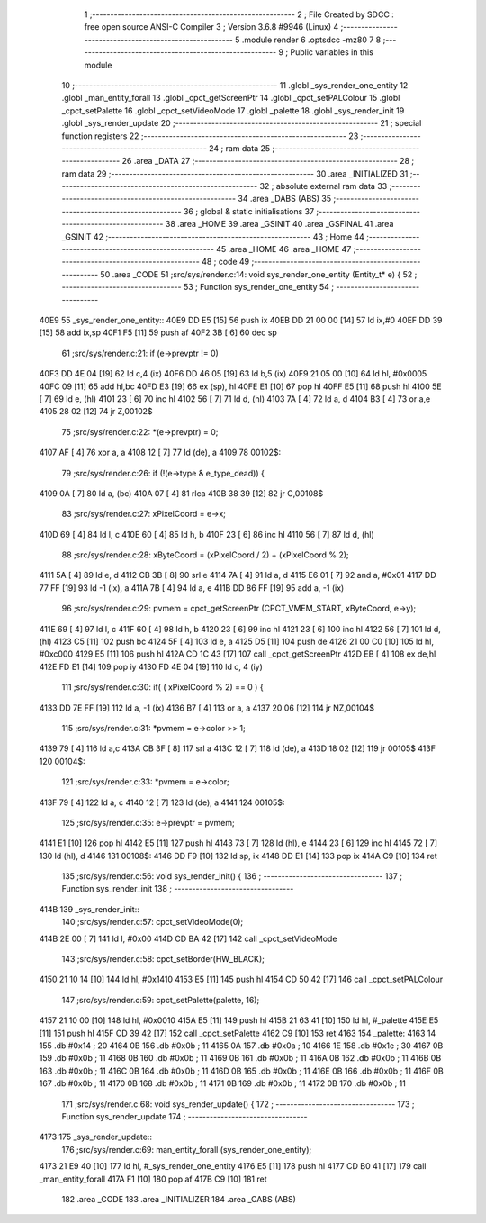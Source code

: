                               1 ;--------------------------------------------------------
                              2 ; File Created by SDCC : free open source ANSI-C Compiler
                              3 ; Version 3.6.8 #9946 (Linux)
                              4 ;--------------------------------------------------------
                              5 	.module render
                              6 	.optsdcc -mz80
                              7 	
                              8 ;--------------------------------------------------------
                              9 ; Public variables in this module
                             10 ;--------------------------------------------------------
                             11 	.globl _sys_render_one_entity
                             12 	.globl _man_entity_forall
                             13 	.globl _cpct_getScreenPtr
                             14 	.globl _cpct_setPALColour
                             15 	.globl _cpct_setPalette
                             16 	.globl _cpct_setVideoMode
                             17 	.globl _palette
                             18 	.globl _sys_render_init
                             19 	.globl _sys_render_update
                             20 ;--------------------------------------------------------
                             21 ; special function registers
                             22 ;--------------------------------------------------------
                             23 ;--------------------------------------------------------
                             24 ; ram data
                             25 ;--------------------------------------------------------
                             26 	.area _DATA
                             27 ;--------------------------------------------------------
                             28 ; ram data
                             29 ;--------------------------------------------------------
                             30 	.area _INITIALIZED
                             31 ;--------------------------------------------------------
                             32 ; absolute external ram data
                             33 ;--------------------------------------------------------
                             34 	.area _DABS (ABS)
                             35 ;--------------------------------------------------------
                             36 ; global & static initialisations
                             37 ;--------------------------------------------------------
                             38 	.area _HOME
                             39 	.area _GSINIT
                             40 	.area _GSFINAL
                             41 	.area _GSINIT
                             42 ;--------------------------------------------------------
                             43 ; Home
                             44 ;--------------------------------------------------------
                             45 	.area _HOME
                             46 	.area _HOME
                             47 ;--------------------------------------------------------
                             48 ; code
                             49 ;--------------------------------------------------------
                             50 	.area _CODE
                             51 ;src/sys/render.c:14: void sys_render_one_entity (Entity_t* e) {
                             52 ;	---------------------------------
                             53 ; Function sys_render_one_entity
                             54 ; ---------------------------------
   40E9                      55 _sys_render_one_entity::
   40E9 DD E5         [15]   56 	push	ix
   40EB DD 21 00 00   [14]   57 	ld	ix,#0
   40EF DD 39         [15]   58 	add	ix,sp
   40F1 F5            [11]   59 	push	af
   40F2 3B            [ 6]   60 	dec	sp
                             61 ;src/sys/render.c:21: if (e->prevptr != 0) 	
   40F3 DD 4E 04      [19]   62 	ld	c,4 (ix)
   40F6 DD 46 05      [19]   63 	ld	b,5 (ix)
   40F9 21 05 00      [10]   64 	ld	hl, #0x0005
   40FC 09            [11]   65 	add	hl,bc
   40FD E3            [19]   66 	ex	(sp), hl
   40FE E1            [10]   67 	pop	hl
   40FF E5            [11]   68 	push	hl
   4100 5E            [ 7]   69 	ld	e, (hl)
   4101 23            [ 6]   70 	inc	hl
   4102 56            [ 7]   71 	ld	d, (hl)
   4103 7A            [ 4]   72 	ld	a, d
   4104 B3            [ 4]   73 	or	a,e
   4105 28 02         [12]   74 	jr	Z,00102$
                             75 ;src/sys/render.c:22: *(e->prevptr) = 0;
   4107 AF            [ 4]   76 	xor	a, a
   4108 12            [ 7]   77 	ld	(de), a
   4109                      78 00102$:
                             79 ;src/sys/render.c:26: if (!(e->type & e_type_dead)) {
   4109 0A            [ 7]   80 	ld	a, (bc)
   410A 07            [ 4]   81 	rlca
   410B 38 39         [12]   82 	jr	C,00108$
                             83 ;src/sys/render.c:27: xPixelCoord = e->x;
   410D 69            [ 4]   84 	ld	l, c
   410E 60            [ 4]   85 	ld	h, b
   410F 23            [ 6]   86 	inc	hl
   4110 56            [ 7]   87 	ld	d, (hl)
                             88 ;src/sys/render.c:28: xByteCoord = (xPixelCoord / 2) + (xPixelCoord % 2);
   4111 5A            [ 4]   89 	ld	e, d
   4112 CB 3B         [ 8]   90 	srl	e
   4114 7A            [ 4]   91 	ld	a, d
   4115 E6 01         [ 7]   92 	and	a, #0x01
   4117 DD 77 FF      [19]   93 	ld	-1 (ix), a
   411A 7B            [ 4]   94 	ld	a, e
   411B DD 86 FF      [19]   95 	add	a, -1 (ix)
                             96 ;src/sys/render.c:29: pvmem = cpct_getScreenPtr (CPCT_VMEM_START, xByteCoord, e->y);
   411E 69            [ 4]   97 	ld	l, c
   411F 60            [ 4]   98 	ld	h, b
   4120 23            [ 6]   99 	inc	hl
   4121 23            [ 6]  100 	inc	hl
   4122 56            [ 7]  101 	ld	d, (hl)
   4123 C5            [11]  102 	push	bc
   4124 5F            [ 4]  103 	ld	e, a
   4125 D5            [11]  104 	push	de
   4126 21 00 C0      [10]  105 	ld	hl, #0xc000
   4129 E5            [11]  106 	push	hl
   412A CD 1C 43      [17]  107 	call	_cpct_getScreenPtr
   412D EB            [ 4]  108 	ex	de,hl
   412E FD E1         [14]  109 	pop	iy
   4130 FD 4E 04      [19]  110 	ld	c, 4 (iy)
                            111 ;src/sys/render.c:30: if( ( xPixelCoord % 2) == 0 ) {
   4133 DD 7E FF      [19]  112 	ld	a, -1 (ix)
   4136 B7            [ 4]  113 	or	a, a
   4137 20 06         [12]  114 	jr	NZ,00104$
                            115 ;src/sys/render.c:31: *pvmem = e->color >> 1;	
   4139 79            [ 4]  116 	ld	a,c
   413A CB 3F         [ 8]  117 	srl	a
   413C 12            [ 7]  118 	ld	(de), a
   413D 18 02         [12]  119 	jr	00105$
   413F                     120 00104$:
                            121 ;src/sys/render.c:33: *pvmem = e->color;
   413F 79            [ 4]  122 	ld	a, c
   4140 12            [ 7]  123 	ld	(de), a
   4141                     124 00105$:
                            125 ;src/sys/render.c:35: e->prevptr = pvmem;
   4141 E1            [10]  126 	pop	hl
   4142 E5            [11]  127 	push	hl
   4143 73            [ 7]  128 	ld	(hl), e
   4144 23            [ 6]  129 	inc	hl
   4145 72            [ 7]  130 	ld	(hl), d
   4146                     131 00108$:
   4146 DD F9         [10]  132 	ld	sp, ix
   4148 DD E1         [14]  133 	pop	ix
   414A C9            [10]  134 	ret
                            135 ;src/sys/render.c:56: void sys_render_init() {
                            136 ;	---------------------------------
                            137 ; Function sys_render_init
                            138 ; ---------------------------------
   414B                     139 _sys_render_init::
                            140 ;src/sys/render.c:57: cpct_setVideoMode(0);
   414B 2E 00         [ 7]  141 	ld	l, #0x00
   414D CD BA 42      [17]  142 	call	_cpct_setVideoMode
                            143 ;src/sys/render.c:58: cpct_setBorder(HW_BLACK);
   4150 21 10 14      [10]  144 	ld	hl, #0x1410
   4153 E5            [11]  145 	push	hl
   4154 CD 50 42      [17]  146 	call	_cpct_setPALColour
                            147 ;src/sys/render.c:59: cpct_setPalette(palette, 16);
   4157 21 10 00      [10]  148 	ld	hl, #0x0010
   415A E5            [11]  149 	push	hl
   415B 21 63 41      [10]  150 	ld	hl, #_palette
   415E E5            [11]  151 	push	hl
   415F CD 39 42      [17]  152 	call	_cpct_setPalette
   4162 C9            [10]  153 	ret
   4163                     154 _palette:
   4163 14                  155 	.db #0x14	; 20
   4164 0B                  156 	.db #0x0b	; 11
   4165 0A                  157 	.db #0x0a	; 10
   4166 1E                  158 	.db #0x1e	; 30
   4167 0B                  159 	.db #0x0b	; 11
   4168 0B                  160 	.db #0x0b	; 11
   4169 0B                  161 	.db #0x0b	; 11
   416A 0B                  162 	.db #0x0b	; 11
   416B 0B                  163 	.db #0x0b	; 11
   416C 0B                  164 	.db #0x0b	; 11
   416D 0B                  165 	.db #0x0b	; 11
   416E 0B                  166 	.db #0x0b	; 11
   416F 0B                  167 	.db #0x0b	; 11
   4170 0B                  168 	.db #0x0b	; 11
   4171 0B                  169 	.db #0x0b	; 11
   4172 0B                  170 	.db #0x0b	; 11
                            171 ;src/sys/render.c:68: void sys_render_update() {
                            172 ;	---------------------------------
                            173 ; Function sys_render_update
                            174 ; ---------------------------------
   4173                     175 _sys_render_update::
                            176 ;src/sys/render.c:69: man_entity_forall (sys_render_one_entity);
   4173 21 E9 40      [10]  177 	ld	hl, #_sys_render_one_entity
   4176 E5            [11]  178 	push	hl
   4177 CD B0 41      [17]  179 	call	_man_entity_forall
   417A F1            [10]  180 	pop	af
   417B C9            [10]  181 	ret
                            182 	.area _CODE
                            183 	.area _INITIALIZER
                            184 	.area _CABS (ABS)
